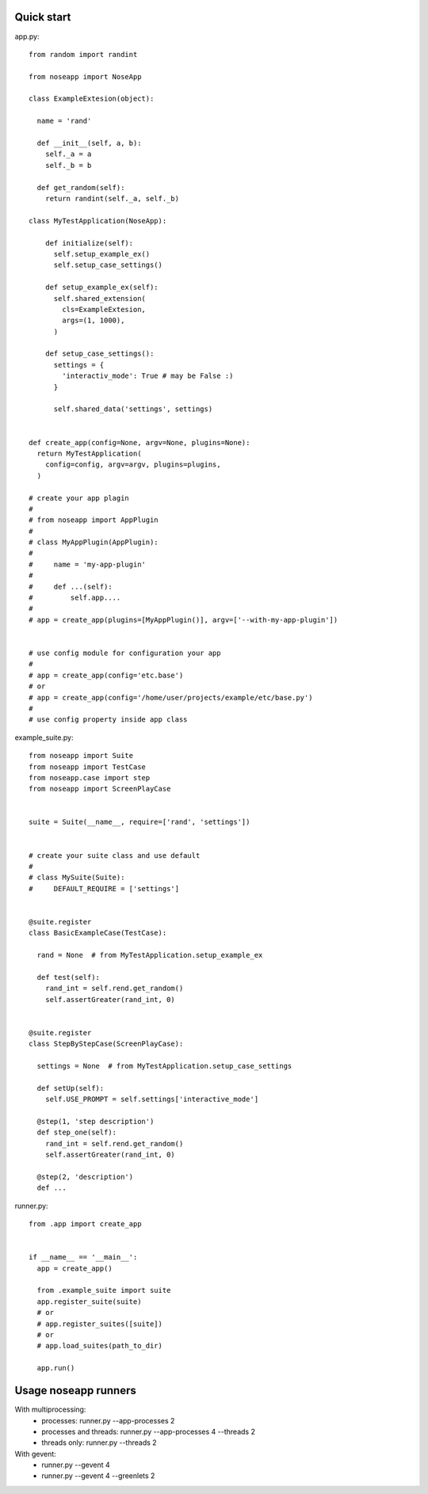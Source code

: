 ===========
Quick start
===========

app.py::

  from random import randint

  from noseapp import NoseApp

  class ExampleExtesion(object):
    
    name = 'rand'
    
    def __init__(self, a, b):
      self._a = a
      self._b = b
    
    def get_random(self):
      return randint(self._a, self._b)
    
  class MyTestApplication(NoseApp):
    
      def initialize(self):
        self.setup_example_ex()
        self.setup_case_settings()
      
      def setup_example_ex(self):
        self.shared_extension(
          cls=ExampleExtesion,
          args=(1, 1000),
        )
      
      def setup_case_settings():
        settings = {
          'interactiv_mode': True # may be False :)
        }
        
        self.shared_data('settings', settings)


  def create_app(config=None, argv=None, plugins=None):
    return MyTestApplication(
      config=config, argv=argv, plugins=plugins,
    )

  # create your app plagin
  #
  # from noseapp import AppPlugin
  #
  # class MyAppPlugin(AppPlugin):
  #
  #     name = 'my-app-plugin'
  #
  #     def ...(self):
  #         self.app....
  #
  # app = create_app(plugins=[MyAppPlugin()], argv=['--with-my-app-plugin'])


  # use config module for configuration your app
  #
  # app = create_app(config='etc.base')
  # or
  # app = create_app(config='/home/user/projects/example/etc/base.py')
  #
  # use config property inside app class


example_suite.py::

  from noseapp import Suite
  from noseapp import TestCase
  from noseapp.case import step
  from noseapp import ScreenPlayCase


  suite = Suite(__name__, require=['rand', 'settings'])


  # create your suite class and use default
  #
  # class MySuite(Suite):
  #     DEFAULT_REQUIRE = ['settings']


  @suite.register
  class BasicExampleCase(TestCase):

    rand = None  # from MyTestApplication.setup_example_ex

    def test(self):
      rand_int = self.rend.get_random()
      self.assertGreater(rand_int, 0)
  
  
  @suite.register
  class StepByStepCase(ScreenPlayCase):

    settings = None  # from MyTestApplication.setup_case_settings

    def setUp(self):
      self.USE_PROMPT = self.settings['interactive_mode']

    @step(1, 'step description')
    def step_one(self):
      rand_int = self.rend.get_random()
      self.assertGreater(rand_int, 0)

    @step(2, 'description')
    def ...


runner.py::

  from .app import create_app
  
  
  if __name__ == '__main__':
    app = create_app()
    
    from .example_suite import suite
    app.register_suite(suite)
    # or
    # app.register_suites([suite])
    # or
    # app.load_suites(path_to_dir)

    app.run()


=====================
Usage noseapp runners
=====================

With multiprocessing:
  * processes:
    runner.py --app-processes 2

  * processes and threads:
    runner.py --app-processes 4 --threads 2

  * threads only:
    runner.py --threads 2


With gevent:
  * runner.py --gevent 4
  * runner.py --gevent 4 --greenlets 2
